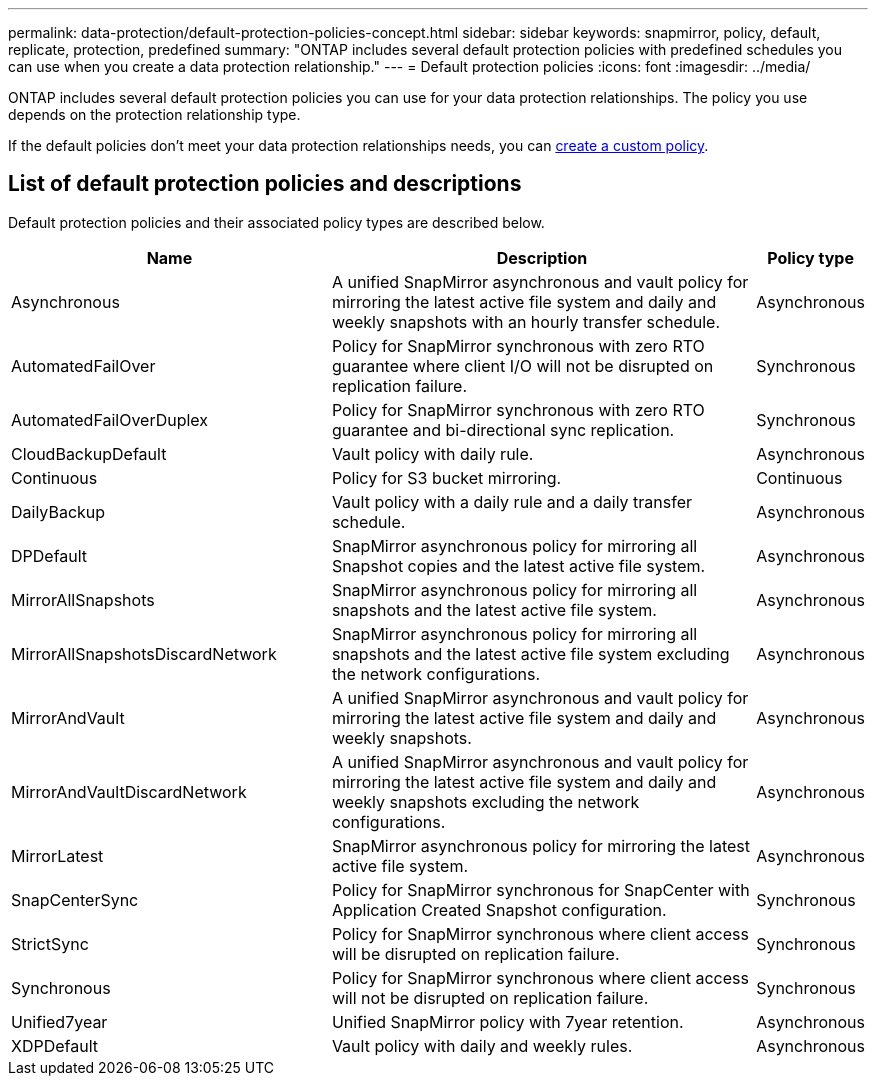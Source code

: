 ---
permalink: data-protection/default-protection-policies-concept.html
sidebar: sidebar
keywords: snapmirror, policy, default, replicate, protection, predefined
summary: "ONTAP includes several default protection policies with predefined schedules you can use when you create a data protection relationship."
---
= Default protection policies
:icons: font
:imagesdir: ../media/

[.lead]
ONTAP includes several default protection policies you can use for your data protection relationships. The policy you use depends on the protection relationship type.

If the default policies don't meet your data protection relationships needs, you can link:create-custom-replication-policy-concept.html[create a custom policy]. 

== List of default protection policies and descriptions

Default protection policies and their associated policy types are described below.

[cols="3,4,1"]
|===
h| Name h| Description h| Policy type 

| Asynchronous
| A unified SnapMirror asynchronous and vault policy for mirroring the latest active file system and daily and weekly snapshots with an hourly transfer schedule.
| Asynchronous

| AutomatedFailOver
| Policy for SnapMirror synchronous with zero RTO guarantee where client I/O will not be disrupted on replication failure.
| Synchronous

| AutomatedFailOverDuplex
| Policy for SnapMirror synchronous with zero RTO guarantee and bi-directional sync replication.
| Synchronous

| CloudBackupDefault
| Vault policy with daily rule.
| Asynchronous

| Continuous
| Policy for S3 bucket mirroring.
| Continuous

| DailyBackup
| Vault policy with a daily rule and a daily transfer schedule.
| Asynchronous

| DPDefault
| SnapMirror asynchronous policy for mirroring all Snapshot copies and the latest active file system.
| Asynchronous

| MirrorAllSnapshots
| SnapMirror asynchronous policy for mirroring all snapshots and the latest active file system.
| Asynchronous

| MirrorAllSnapshotsDiscardNetwork
| SnapMirror asynchronous policy for mirroring all snapshots and the latest active file system excluding the network configurations.
| Asynchronous

| MirrorAndVault
| A unified SnapMirror asynchronous and vault policy for mirroring the latest active file system and daily and weekly snapshots.
| Asynchronous

| MirrorAndVaultDiscardNetwork
| A unified SnapMirror asynchronous and vault policy for mirroring the latest active file system and daily and weekly snapshots excluding the network configurations.
| Asynchronous

| MirrorLatest
| SnapMirror asynchronous policy for mirroring the latest active file system.
| Asynchronous

| SnapCenterSync
| Policy for SnapMirror synchronous for SnapCenter with Application Created Snapshot configuration.
| Synchronous

| StrictSync
| Policy for SnapMirror synchronous where client access will be disrupted on replication failure.
| Synchronous

| Synchronous
| Policy for SnapMirror synchronous where client access will not be disrupted on replication failure.
| Synchronous

| Unified7year
| Unified SnapMirror policy with 7year retention.
| Asynchronous

| XDPDefault
| Vault policy with daily and weekly rules.
| Asynchronous




|===

// 2024-Sept-16, ONTAPDOC-2373